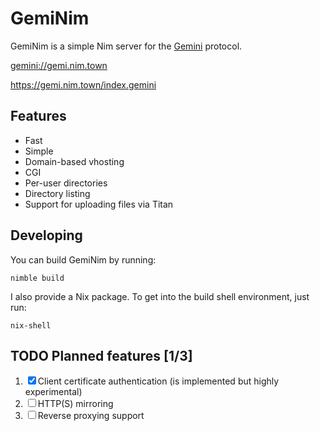 * GemiNim

GemiNim is a simple Nim server for the [[https://gemini.circumlunar.space/][Gemini]] protocol.

[[gemini://gemi.nim.town]]


[[https://gemi.nim.town/index.gemini]]

** Features
+ Fast
+ Simple
+ Domain-based vhosting
+ CGI
+ Per-user directories
+ Directory listing
+ Support for uploading files via Titan

** Developing
You can build GemiNim by running:
#+BEGIN_EXAMPLE
nimble build
#+END_EXAMPLE

I also provide a Nix package. To get into the build shell environment, just run:
#+BEGIN_EXAMPLE
nix-shell
#+END_EXAMPLE

** TODO Planned features [1/3]
1. [X] Client certificate authentication (is implemented but highly experimental)
2. [ ] HTTP(S) mirroring
3. [ ] Reverse proxying support
